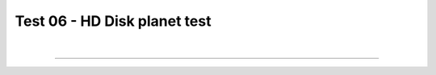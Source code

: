 .. _test06_diskplanet:

Test 06 - HD Disk planet test
=============================


  .. image:: ../../Tests/test06_diskplanet.png
     :align: center
     :width: 600px

  .. literalinclude :: ../../Tests/test06_diskplanet.py
     :language: python

|

----

.. This is a comment to prevent the document from ending with a transition.
